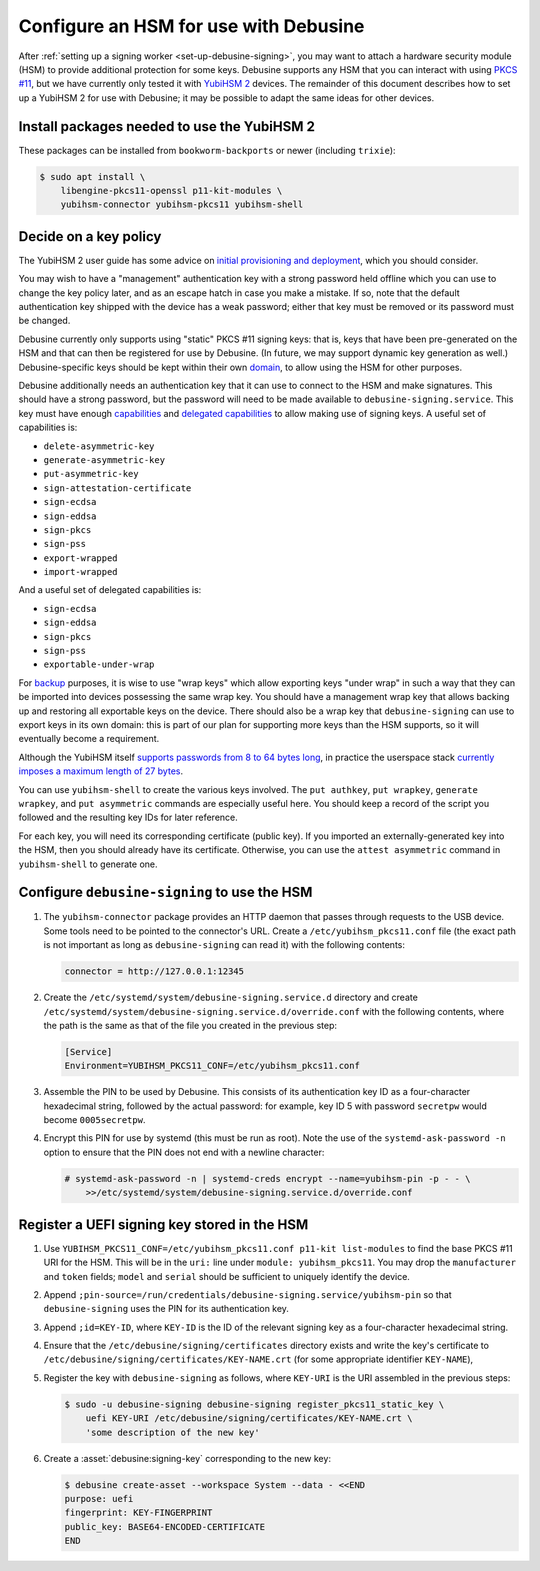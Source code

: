 .. _configure-hsm:

======================================
Configure an HSM for use with Debusine
======================================

After :ref:`setting up a signing worker <set-up-debusine-signing>`, you may
want to attach a hardware security module (HSM) to provide additional
protection for some keys.  Debusine supports any HSM that you can interact
with using `PKCS #11 <https://en.wikipedia.org/wiki/PKCS_11>`__, but we have
currently only tested it with `YubiHSM 2
<https://docs.yubico.com/hardware/yubihsm-2/hsm-2-user-guide/index.html>`__
devices.  The remainder of this document describes how to set up a YubiHSM 2
for use with Debusine; it may be possible to adapt the same ideas for other
devices.

Install packages needed to use the YubiHSM 2
============================================

These packages can be installed from ``bookworm-backports`` or newer
(including ``trixie``):

.. code-block:: console

   $ sudo apt install \
       libengine-pkcs11-openssl p11-kit-modules \
       yubihsm-connector yubihsm-pkcs11 yubihsm-shell

Decide on a key policy
======================

The YubiHSM 2 user guide has some advice on `initial provisioning and
deployment
<https://docs.yubico.com/hardware/yubihsm-2/hsm-2-user-guide/hsm2-initial-provision-deploy-guide.html>`__,
which you should consider.

You may wish to have a "management" authentication key with a strong
password held offline which you can use to change the key policy later, and
as an escape hatch in case you make a mistake.  If so, note that the default
authentication key shipped with the device has a weak password; either that
key must be removed or its password must be changed.

Debusine currently only supports using "static" PKCS #11 signing keys: that
is, keys that have been pre-generated on the HSM and that can then be
registered for use by Debusine.  (In future, we may support dynamic key
generation as well.)  Debusine-specific keys should be kept within their own
`domain
<https://docs.yubico.com/hardware/yubihsm-2/hsm-2-user-guide/hsm2-core-concepts.html#domain>`__,
to allow using the HSM for other purposes.

Debusine additionally needs an authentication key that it can use to connect
to the HSM and make signatures.  This should have a strong password, but the
password will need to be made available to ``debusine-signing.service``.
This key must have enough `capabilities
<https://docs.yubico.com/hardware/yubihsm-2/hsm-2-user-guide/hsm2-core-concepts.html#capability>`__
and `delegated capabilities
<https://docs.yubico.com/hardware/yubihsm-2/hsm-2-user-guide/hsm2-core-concepts.html#delegated-capabilities>`__
to allow making use of signing keys.  A useful set of capabilities is:

* ``delete-asymmetric-key``
* ``generate-asymmetric-key``
* ``put-asymmetric-key``
* ``sign-attestation-certificate``
* ``sign-ecdsa``
* ``sign-eddsa``
* ``sign-pkcs``
* ``sign-pss``
* ``export-wrapped``
* ``import-wrapped``

And a useful set of delegated capabilities is:

* ``sign-ecdsa``
* ``sign-eddsa``
* ``sign-pkcs``
* ``sign-pss``
* ``exportable-under-wrap``

For `backup
<https://docs.yubico.com/hardware/yubihsm-2/hsm-2-user-guide/hsm2-backup-restore.html>`__
purposes, it is wise to use "wrap keys" which allow exporting keys "under
wrap" in such a way that they can be imported into devices possessing the
same wrap key.  You should have a management wrap key that allows backing up
and restoring all exportable keys on the device.  There should also be a
wrap key that ``debusine-signing`` can use to export keys in its own domain:
this is part of our plan for supporting more keys than the HSM supports, so
it will eventually become a requirement.

Although the YubiHSM itself `supports passwords from 8 to 64 bytes long
<https://docs.yubico.com/hardware/yubihsm-2/hsm-2-user-guide/hsm2-pkcs11-guide.html#logging-in>`__,
in practice the userspace stack `currently imposes a maximum length of 27
bytes <https://github.com/OpenSC/libp11/issues/547>`__.

You can use ``yubihsm-shell`` to create the various keys involved.  The
``put authkey``, ``put wrapkey``, ``generate wrapkey``, and ``put
asymmetric`` commands are especially useful here.  You should keep a record
of the script you followed and the resulting key IDs for later reference.

For each key, you will need its corresponding certificate (public key).  If
you imported an externally-generated key into the HSM, then you should
already have its certificate.  Otherwise, you can use the ``attest
asymmetric`` command in ``yubihsm-shell`` to generate one.

Configure ``debusine-signing`` to use the HSM
=============================================

#. The ``yubihsm-connector`` package provides an HTTP daemon that passes
   through requests to the USB device.  Some tools need to be pointed to the
   connector's URL.  Create a ``/etc/yubihsm_pkcs11.conf`` file (the exact
   path is not important as long as ``debusine-signing`` can read it) with
   the following contents:

   .. code-block:: ini

      connector = http://127.0.0.1:12345

#. Create the ``/etc/systemd/system/debusine-signing.service.d`` directory
   and create
   ``/etc/systemd/system/debusine-signing.service.d/override.conf`` with the
   following contents, where the path is the same as that of the file you
   created in the previous step:

   .. code-block::

      [Service]
      Environment=YUBIHSM_PKCS11_CONF=/etc/yubihsm_pkcs11.conf

#. Assemble the PIN to be used by Debusine.  This consists of its
   authentication key ID as a four-character hexadecimal string, followed by
   the actual password: for example, key ID 5 with password ``secretpw``
   would become ``0005secretpw``.

#. Encrypt this PIN for use by systemd (this must be run as root).  Note the
   use of the ``systemd-ask-password -n`` option to ensure that the PIN does
   not end with a newline character:

   .. code-block:: console

      # systemd-ask-password -n | systemd-creds encrypt --name=yubihsm-pin -p - - \
          >>/etc/systemd/system/debusine-signing.service.d/override.conf

.. _register-uefi-hsm-key:

Register a UEFI signing key stored in the HSM
=============================================

#. Use ``YUBIHSM_PKCS11_CONF=/etc/yubihsm_pkcs11.conf p11-kit list-modules``
   to find the base PKCS #11 URI for the HSM.  This will be in the ``uri:``
   line under ``module: yubihsm_pkcs11``.  You may drop the ``manufacturer``
   and ``token`` fields; ``model`` and ``serial`` should be sufficient to
   uniquely identify the device.

#. Append
   ``;pin-source=/run/credentials/debusine-signing.service/yubihsm-pin`` so
   that ``debusine-signing`` uses the PIN for its authentication key.

#. Append ``;id=KEY-ID``, where ``KEY-ID`` is the ID of the relevant signing
   key as a four-character hexadecimal string.

#. Ensure that the ``/etc/debusine/signing/certificates`` directory exists
   and write the key's certificate to
   ``/etc/debusine/signing/certificates/KEY-NAME.crt`` (for some appropriate
   identifier ``KEY-NAME``),

#. Register the key with ``debusine-signing`` as follows, where ``KEY-URI``
   is the URI assembled in the previous steps:

   .. code-block:: console

      $ sudo -u debusine-signing debusine-signing register_pkcs11_static_key \
          uefi KEY-URI /etc/debusine/signing/certificates/KEY-NAME.crt \
          'some description of the new key'

#. Create a :asset:`debusine:signing-key` corresponding to the new key:

   .. code-block:: console

      $ debusine create-asset --workspace System --data - <<END
      purpose: uefi
      fingerprint: KEY-FINGERPRINT
      public_key: BASE64-ENCODED-CERTIFICATE
      END
